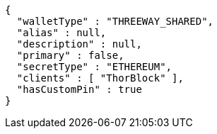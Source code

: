 [source,options="nowrap"]
----
{
  "walletType" : "THREEWAY_SHARED",
  "alias" : null,
  "description" : null,
  "primary" : false,
  "secretType" : "ETHEREUM",
  "clients" : [ "ThorBlock" ],
  "hasCustomPin" : true
}
----
